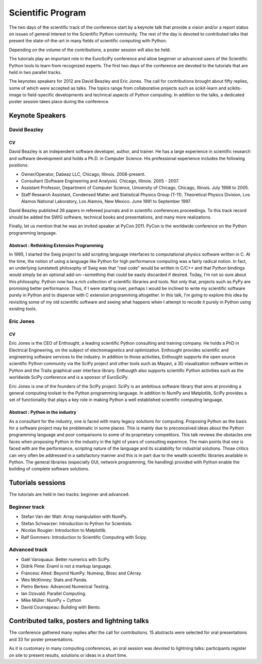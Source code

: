 ==================
Scientific Program
==================

The two days of the scientific track of the conference start by a keynote
talk that provide a vision and/or a report status on issues of general interest
to the Scientific Python community. The rest of the day is devoted to
contributed talks that present the state-of-the-art in many fields of scientific
computing with Python.

Depending on the volume of the contributions, a poster session will also be
held.

The tutorials play an important role in the EuroSciPy conference and allow
beginner or advanced users of the Scientific Python tools to learn from
recognized experts. The first two days of the conference are devoted to the
tutorials that are held in two parallel tracks.

The keynotes speakers for 2012 are David Beazley and Eric Jones. The call for
contributions brought about fifty replies, some of which were accepted as
talks. The topics range from collaborative projects such as scikit-learn and
scikits-image to field-specific developments and technical aspects of Python
computing. In addition to the talks, a dedicated poster session takes place
during the conference.

Keynote Speakers
================

David Beazley
-------------

CV 
^^^

David Beazley is an independent software developer, author, and trainer. He has
a large experience in scientific research and software development and holds a
Ph.D. in Computer Science. His professional experience includes the following
positions:

* Owner/Operator, Dabeaz LLC, Chicago, Illinois. 2008-present.
* Consultant (Software Engineering and Analysis). Chicago, Illinois. 2005 - 2007.
* Assistant Professor, Department of Computer Science, University of Chicago,
  Chicago, Illinois. July 1998 to 2005.
* Staff Research Assistant, Condensed Matter and Statistical Physics Group
  (T-11), Theoretical Physics Division, Los Alamos National Laboratory, Los
  Alamos, New Mexico. June 1991 to September 1997.

David Beazley published 26 papers in refereed journals and in scientific
conferences proceedings. To this track record should be added the SWIG software,
technical books and presentations, and many more realizations.

Finally, let us mention that he was an invited speaker at PyCon 2011. PyCon is
the worldwide conference on the Python programming language.

Abstract : Rethinking Extension Programming
^^^^^^^^^^^^^^^^^^^^^^^^^^^^^^^^^^^^^^^^^^^

In 1995, I started the Swig project to add scripting language interfaces to
computational physics software written in C.  At the time, the notion of using a
language like Python for high performance computing was a fairly radical notion.
In fact, an underlying (unstated) philosophy of Swig was that "real code" would
be written in C/C++ and that Python bindings would simply be an optional
add-on--something that could be easily discarded if desired.  Today, I'm not so
sure about this philosophy.  Python now has a rich collection of scientific
libraries and tools.  Not only that, projects such as PyPy are promising better
performance.  Thus, if I were starting over, perhaps I would be inclined to
write my scientific software purely in Python and to dispense with C extension
programming altogether.  In this talk, I'm going to explore this idea by
revisiting some of my old scientific software and seeing what happens when I
attempt to recode it purely in Python using existing tools.


Eric Jones
----------

CV
^^

Eric Jones is the CEO of Enthought, a leading scientific Python consulting and
training company. He holds a PhD in Electrical Engineering, on the subject of
electromagnetics and optimization. Enthought provides scientific and engineering
software services to the industry. In addition to those activities, Enthought
supports the open source scientific Python community via the SciPy project and
other tools such as Mayavi, a 3D visualization software written in Python and
the Traits graphical user interface library. Enthougth also supports scientific
Python activities such as the worldwide SciPy conference and is a sponsor of
EuroSciPy.

Eric Jones is one of the founders of the SciPy project. SciPy is an ambitious
software library that aims at providing a general computing toolset to the
Python programming language. In addition to NumPy and Matplotlib, SciPy provides
a set of functionality that plays a key role in making Python a well established
scientific computing language.

Abstract : Python in the industry
^^^^^^^^^^^^^^^^^^^^^^^^^^^^^^^^^

As a consultant for the industry, one is faced with many legacy solutions for
computing. Proposing Python as the basis for a software project may be
problematic in some places. This is mainly due to preconceived ideas about the
Python programming language and poor comparisons to some of its proprietary
competitors. This talk reviews the obstacles one faces when proposing Python in
the industry in the light of years of consulting experince. The main points that
one is faced with are the performance, scripting nature of the language and its
scalability for industrial solutions. Those critics can very often be addressed
in a satisfactory manner and this is in part due to the wealth scientific
libraries available in Python. The general libraries (especially GUI, network
programming, file handling) provided with Python enable the building of complete
software solutions.

Tutorials sessions
==================

The tutorials are held in two tracks: beginner and advanced.

Beginner track
--------------

* Stefan Van der Walt: Array manipulation with NumPy.
* Stefan Schwarzer: Introduction to Python for Scientists.
* Nicolas Rougier: Introduction to Matplotlib.
* Ralf Gommers: Introduction to Scientific Computing with Scipy.

Advanced track
--------------

* Gaël Varoquaux: Better numerics with SciPy.
* Didrik Pinte: Enaml is not a markup language.
* Francesc Alted: Beyond NumPy: Numexp, Blosc and CArray.
* Wes McKinney: Stats and Panda.
* Pietro Berkes: Advanced Numerical Testing.
* Ian Ozsvald: Parallel Computing.
* Mike Müller: NumPy + Cython
* David Cournapeau: Building with Bento.

Contributed talks, posters and lightning talks
==============================================

The conference gathered many replies after the call for contributions. 15
abstracts were selected for oral presentations and 33 for poster presentations.

As it is customary in many computing conferences, an oral session was devoted to
lightning talks: participants register on site to present results, solutions or
ideas in a short time.

